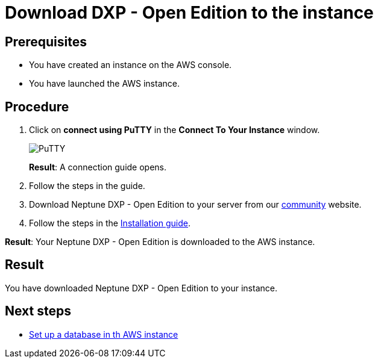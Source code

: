 //Obsolete topic
= Download DXP - Open Edition to the instance

== Prerequisites
* You have created an instance on the AWS console.
* You have launched the AWS instance.

== Procedure
. Click on *connect using PuTTY* in the *Connect To Your Instance* window.

+
image::aws-connect-instance-putty.png[PuTTY]
+
*Result*: A connection guide opens.

. Follow the steps in the guide.
//Helle: move everything above to the aws-launch task?
. Download Neptune DXP - Open Edition to your server from our link:https://www.neptune-software.com/free-trial/?utm_source=Community&utm_medium=Website&utm_campaign=Download&utm_content=Link#[community] website.
. Follow the steps in the xref:installation-guide.adoc[Installation guide].

*Result*: Your Neptune DXP - Open Edition is downloaded to the AWS instance.

== Result
You have downloaded Neptune DXP - Open Edition to your instance.

== Next steps
* xref:aws-database.adoc[Set up a database in th AWS instance]